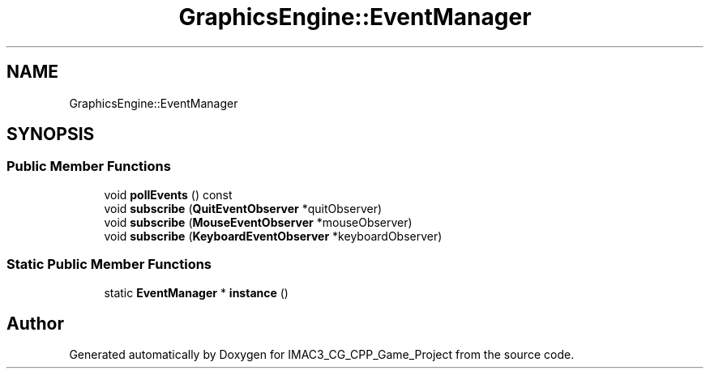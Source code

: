 .TH "GraphicsEngine::EventManager" 3 "Fri Dec 14 2018" "IMAC3_CG_CPP_Game_Project" \" -*- nroff -*-
.ad l
.nh
.SH NAME
GraphicsEngine::EventManager
.SH SYNOPSIS
.br
.PP
.SS "Public Member Functions"

.in +1c
.ti -1c
.RI "void \fBpollEvents\fP () const"
.br
.ti -1c
.RI "void \fBsubscribe\fP (\fBQuitEventObserver\fP *quitObserver)"
.br
.ti -1c
.RI "void \fBsubscribe\fP (\fBMouseEventObserver\fP *mouseObserver)"
.br
.ti -1c
.RI "void \fBsubscribe\fP (\fBKeyboardEventObserver\fP *keyboardObserver)"
.br
.in -1c
.SS "Static Public Member Functions"

.in +1c
.ti -1c
.RI "static \fBEventManager\fP * \fBinstance\fP ()"
.br
.in -1c

.SH "Author"
.PP 
Generated automatically by Doxygen for IMAC3_CG_CPP_Game_Project from the source code\&.
